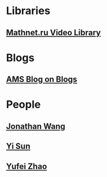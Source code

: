 * Libraries
** [[http://www.mathnet.ru/php/presentation.phtml?&option_lang=eng][Mathnet.ru Video Library]]
* Blogs                                                              
** [[http://blogs.ams.org/blogonmathblogs/#sthash.bSqyG4Jg.dpbs][AMS Blog on Blogs]]
* People
** [[https://math.uchicago.edu/~jpwang/][Jonathan Wang]]
** [[http://yisun.io/index.html][Yi Sun]]
** [[http://yufeizhao.com/][Yufei Zhao]]
